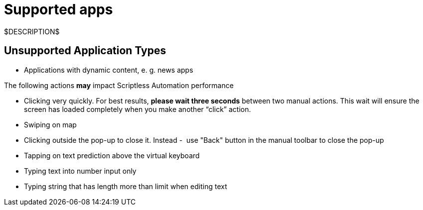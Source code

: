 = Supported apps
:navtitle: Supported apps

$DESCRIPTION$

== Unsupported Application Types

* Applications with dynamic content, e. g. news apps

The following actions *may* impact Scriptless Automation performance

* Clicking very quickly. For best results,
*please wait three seconds* between two manual actions. This
wait will ensure the screen has loaded completely when you make another “click”
action.
* Swiping on map
* Clicking outside the pop-up to close it. Instead -  use "Back" button
in the manual toolbar to close the pop-up
* Tapping on text prediction above the virtual keyboard
* Typing text into number input only
* Typing string that has length more than limit when editing text
